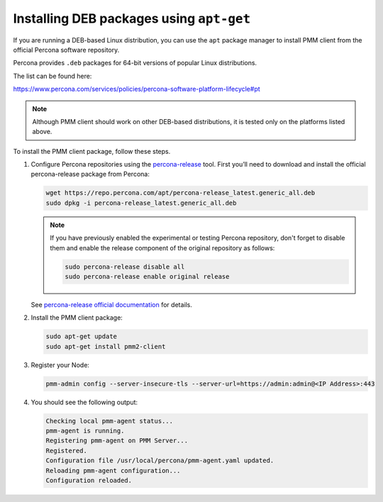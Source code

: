 .. _install-client-apt:

#########################################
Installing DEB packages using ``apt-get``
#########################################

If you are running a DEB-based Linux distribution, you can use the ``apt`` package
manager to install PMM client from the official Percona software repository.

Percona provides ``.deb`` packages for 64-bit versions of popular Linux distributions.

The list can be found here:

https://www.percona.com/services/policies/percona-software-platform-lifecycle#pt

.. note::

   Although PMM client should work on other DEB-based distributions, it is tested
   only on the platforms listed above.

To install the PMM client package, follow these steps.


1. Configure Percona repositories using the `percona-release <https://www.percona.com/doc/percona-repo-config/percona-release.html>`_ tool. First you’ll need to download and install the official percona-release package from Percona:

   .. code-block:: bash

      wget https://repo.percona.com/apt/percona-release_latest.generic_all.deb
      sudo dpkg -i percona-release_latest.generic_all.deb

   .. note::
   
      If you have previously enabled the experimental or testing
      Percona repository, don't forget to disable them and enable the release
      component of the original repository as follows:

      .. code-block:: bash

         sudo percona-release disable all
         sudo percona-release enable original release

   See `percona-release official documentation <https://www.percona.com/doc/percona-repo-config/percona-release.html>`_ for details.

2. Install the PMM client package:

   .. code-block:: bash

      sudo apt-get update
      sudo apt-get install pmm2-client

3. Register your Node:

   .. code-block:: bash

      pmm-admin config --server-insecure-tls --server-url=https://admin:admin@<IP Address>:443

4. You should see the following output:

   .. code-block:: text

     Checking local pmm-agent status...
     pmm-agent is running.
     Registering pmm-agent on PMM Server...
     Registered.
     Configuration file /usr/local/percona/pmm-agent.yaml updated.
     Reloading pmm-agent configuration...
     Configuration reloaded.
